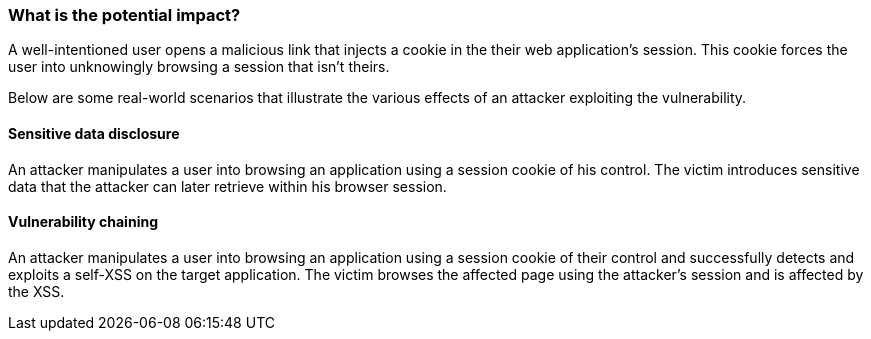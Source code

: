 === What is the potential impact?

A well-intentioned user opens a malicious link that injects a cookie in the their web
application's session. This cookie forces the user into unknowingly browsing a session
that isn't theirs.

Below are some real-world scenarios that illustrate the various effects of
an attacker exploiting the vulnerability.

==== Sensitive data disclosure

An attacker manipulates a user into browsing an application using a session
cookie of his control. The victim introduces sensitive data that the attacker
can later retrieve within his browser session.

==== Vulnerability chaining

An attacker manipulates a user into browsing an application using a session
cookie of their control and successfully detects and exploits a self-XSS
on the target application. The victim browses the affected page using the attacker's
session and is affected by the XSS.